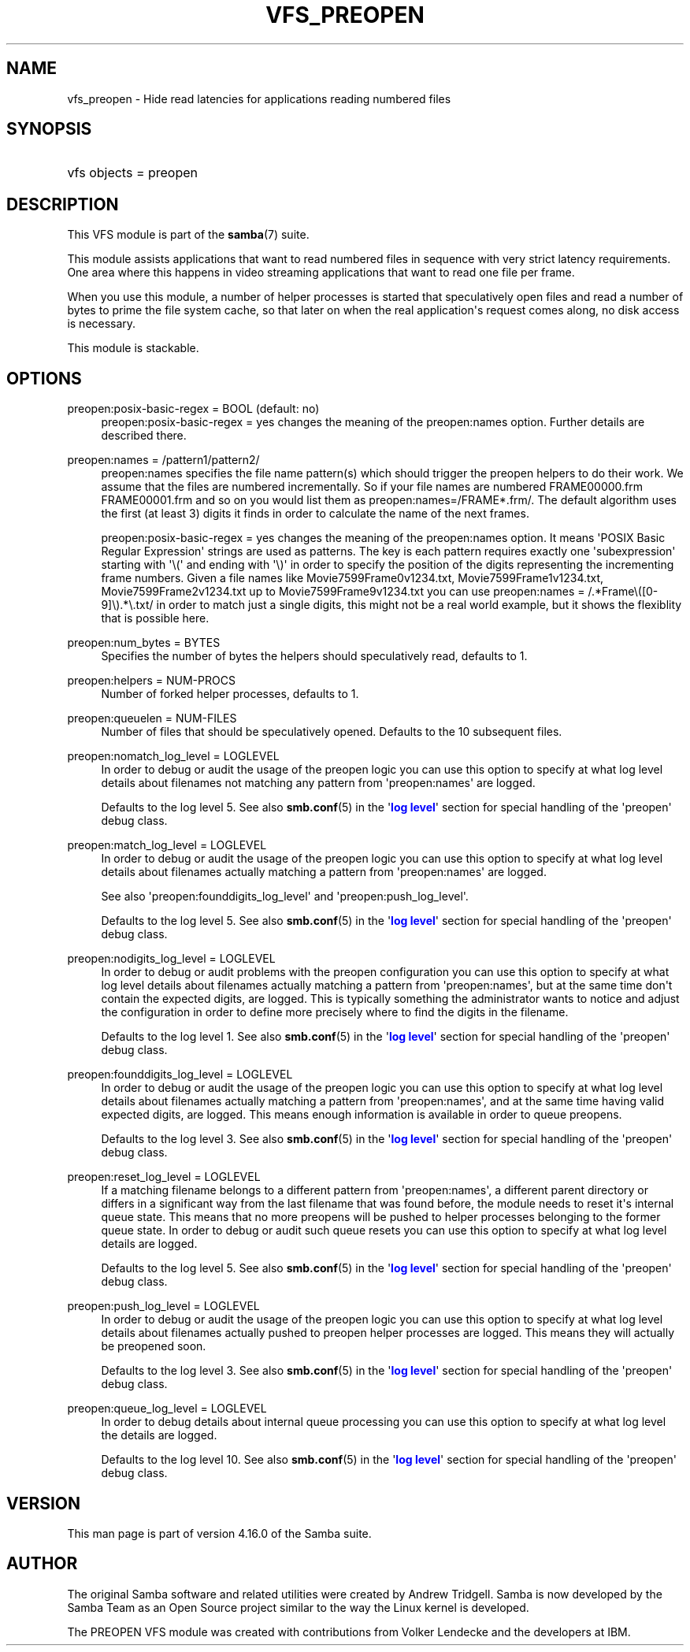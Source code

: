 '\" t
.\"     Title: vfs_preopen
.\"    Author: [see the "AUTHOR" section]
.\" Generator: DocBook XSL Stylesheets vsnapshot <http://docbook.sf.net/>
.\"      Date: 04/14/2022
.\"    Manual: System Administration tools
.\"    Source: Samba 4.16.0
.\"  Language: English
.\"
.TH "VFS_PREOPEN" "8" "04/14/2022" "Samba 4\&.16\&.0" "System Administration tools"
.\" -----------------------------------------------------------------
.\" * Define some portability stuff
.\" -----------------------------------------------------------------
.\" ~~~~~~~~~~~~~~~~~~~~~~~~~~~~~~~~~~~~~~~~~~~~~~~~~~~~~~~~~~~~~~~~~
.\" http://bugs.debian.org/507673
.\" http://lists.gnu.org/archive/html/groff/2009-02/msg00013.html
.\" ~~~~~~~~~~~~~~~~~~~~~~~~~~~~~~~~~~~~~~~~~~~~~~~~~~~~~~~~~~~~~~~~~
.ie \n(.g .ds Aq \(aq
.el       .ds Aq '
.\" -----------------------------------------------------------------
.\" * set default formatting
.\" -----------------------------------------------------------------
.\" disable hyphenation
.nh
.\" disable justification (adjust text to left margin only)
.ad l
.\" -----------------------------------------------------------------
.\" * MAIN CONTENT STARTS HERE *
.\" -----------------------------------------------------------------
.SH "NAME"
vfs_preopen \- Hide read latencies for applications reading numbered files
.SH "SYNOPSIS"
.HP \w'\ 'u
vfs objects = preopen
.SH "DESCRIPTION"
.PP
This VFS module is part of the
\fBsamba\fR(7)
suite\&.
.PP
This module assists applications that want to read numbered files in sequence with very strict latency requirements\&. One area where this happens in video streaming applications that want to read one file per frame\&.
.PP
When you use this module, a number of helper processes is started that speculatively open files and read a number of bytes to prime the file system cache, so that later on when the real application\*(Aqs request comes along, no disk access is necessary\&.
.PP
This module is stackable\&.
.SH "OPTIONS"
.PP
preopen:posix\-basic\-regex = BOOL (default: no)
.RS 4
preopen:posix\-basic\-regex = yes
changes the meaning of the
preopen:names
option\&. Further details are described there\&.
.RE
.PP
preopen:names = /pattern1/pattern2/
.RS 4
preopen:names specifies the file name pattern(s) which should trigger the preopen helpers to do their work\&. We assume that the files are numbered incrementally\&. So if your file names are numbered FRAME00000\&.frm FRAME00001\&.frm and so on you would list them as
preopen:names=/FRAME*\&.frm/\&. The default algorithm uses the first (at least 3) digits it finds in order to calculate the name of the next frames\&.
.sp
preopen:posix\-basic\-regex = yes
changes the meaning of the
preopen:names
option\&. It means \*(AqPOSIX Basic Regular Expression\*(Aq strings are used as patterns\&. The key is each pattern requires exactly one \*(Aqsubexpression\*(Aq starting with \*(Aq\e(\*(Aq and ending with \*(Aq\e)\*(Aq in order to specify the position of the digits representing the incrementing frame numbers\&. Given a file names like Movie7599Frame0v1234\&.txt, Movie7599Frame1v1234\&.txt, Movie7599Frame2v1234\&.txt up to Movie7599Frame9v1234\&.txt you can use
preopen:names = /\&.*Frame\e([0\-9]\e)\&.*\e\&.txt/
in order to match just a single digits, this might not be a real world example, but it shows the flexiblity that is possible here\&.
.RE
.PP
preopen:num_bytes = BYTES
.RS 4
Specifies the number of bytes the helpers should speculatively read, defaults to 1\&.
.RE
.PP
preopen:helpers = NUM\-PROCS
.RS 4
Number of forked helper processes, defaults to 1\&.
.RE
.PP
preopen:queuelen = NUM\-FILES
.RS 4
Number of files that should be speculatively opened\&. Defaults to the 10 subsequent files\&.
.RE
.PP
preopen:nomatch_log_level = LOGLEVEL
.RS 4
In order to debug or audit the usage of the preopen logic you can use this option to specify at what log level details about filenames not matching any pattern from \*(Aqpreopen:names\*(Aq are logged\&.
.sp
Defaults to the log level 5\&. See also
\fBsmb.conf\fR(5)
in the \*(Aq\m[blue]\fBlog level\fR\m[]\*(Aq section for special handling of the \*(Aqpreopen\*(Aq debug class\&.
.RE
.PP
preopen:match_log_level = LOGLEVEL
.RS 4
In order to debug or audit the usage of the preopen logic you can use this option to specify at what log level details about filenames actually matching a pattern from \*(Aqpreopen:names\*(Aq are logged\&.
.sp
See also \*(Aqpreopen:founddigits_log_level\*(Aq and \*(Aqpreopen:push_log_level\*(Aq\&.
.sp
Defaults to the log level 5\&. See also
\fBsmb.conf\fR(5)
in the \*(Aq\m[blue]\fBlog level\fR\m[]\*(Aq section for special handling of the \*(Aqpreopen\*(Aq debug class\&.
.RE
.PP
preopen:nodigits_log_level = LOGLEVEL
.RS 4
In order to debug or audit problems with the preopen configuration you can use this option to specify at what log level details about filenames actually matching a pattern from \*(Aqpreopen:names\*(Aq, but at the same time don\*(Aqt contain the expected digits, are logged\&. This is typically something the administrator wants to notice and adjust the configuration in order to define more precisely where to find the digits in the filename\&.
.sp
Defaults to the log level 1\&. See also
\fBsmb.conf\fR(5)
in the \*(Aq\m[blue]\fBlog level\fR\m[]\*(Aq section for special handling of the \*(Aqpreopen\*(Aq debug class\&.
.RE
.PP
preopen:founddigits_log_level = LOGLEVEL
.RS 4
In order to debug or audit the usage of the preopen logic you can use this option to specify at what log level details about filenames actually matching a pattern from \*(Aqpreopen:names\*(Aq, and at the same time having valid expected digits, are logged\&. This means enough information is available in order to queue preopens\&.
.sp
Defaults to the log level 3\&. See also
\fBsmb.conf\fR(5)
in the \*(Aq\m[blue]\fBlog level\fR\m[]\*(Aq section for special handling of the \*(Aqpreopen\*(Aq debug class\&.
.RE
.PP
preopen:reset_log_level = LOGLEVEL
.RS 4
If a matching filename belongs to a different pattern from \*(Aqpreopen:names\*(Aq, a different parent directory or differs in a significant way from the last filename that was found before, the module needs to reset it\*(Aqs internal queue state\&. This means that no more preopens will be pushed to helper processes belonging to the former queue state\&. In order to debug or audit such queue resets you can use this option to specify at what log level details are logged\&.
.sp
Defaults to the log level 5\&. See also
\fBsmb.conf\fR(5)
in the \*(Aq\m[blue]\fBlog level\fR\m[]\*(Aq section for special handling of the \*(Aqpreopen\*(Aq debug class\&.
.RE
.PP
preopen:push_log_level = LOGLEVEL
.RS 4
In order to debug or audit the usage of the preopen logic you can use this option to specify at what log level details about filenames actually pushed to preopen helper processes are logged\&. This means they will actually be preopened soon\&.
.sp
Defaults to the log level 3\&. See also
\fBsmb.conf\fR(5)
in the \*(Aq\m[blue]\fBlog level\fR\m[]\*(Aq section for special handling of the \*(Aqpreopen\*(Aq debug class\&.
.RE
.PP
preopen:queue_log_level = LOGLEVEL
.RS 4
In order to debug details about internal queue processing you can use this option to specify at what log level the details are logged\&.
.sp
Defaults to the log level 10\&. See also
\fBsmb.conf\fR(5)
in the \*(Aq\m[blue]\fBlog level\fR\m[]\*(Aq section for special handling of the \*(Aqpreopen\*(Aq debug class\&.
.RE
.SH "VERSION"
.PP
This man page is part of version 4\&.16\&.0 of the Samba suite\&.
.SH "AUTHOR"
.PP
The original Samba software and related utilities were created by Andrew Tridgell\&. Samba is now developed by the Samba Team as an Open Source project similar to the way the Linux kernel is developed\&.
.PP
The PREOPEN VFS module was created with contributions from Volker Lendecke and the developers at IBM\&.
